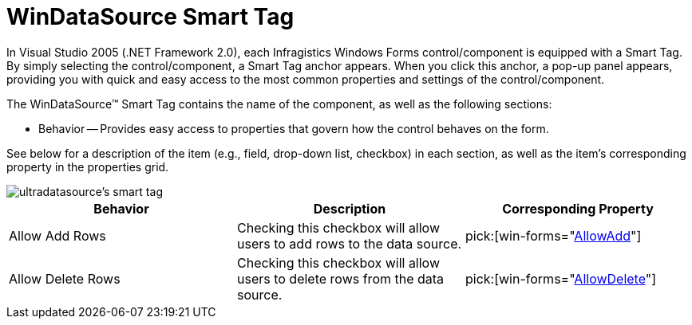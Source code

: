 ﻿////

|metadata|
{
    "name": "windatasource-smart-tag",
    "controlName": ["WinDataSource"],
    "tags": ["Extending"],
    "guid": "{AA603C45-B11D-4398-BECB-FE52BA15096B}",  
    "buildFlags": [],
    "createdOn": "2005-09-11T00:00:00Z"
}
|metadata|
////

= WinDataSource Smart Tag

In Visual Studio 2005 (.NET Framework 2.0), each Infragistics Windows Forms control/component is equipped with a Smart Tag. By simply selecting the control/component, a Smart Tag anchor appears. When you click this anchor, a pop-up panel appears, providing you with quick and easy access to the most common properties and settings of the control/component.

The WinDataSource™ Smart Tag contains the name of the component, as well as the following sections:

* Behavior -- Provides easy access to properties that govern how the control behaves on the form.

See below for a description of the item (e.g., field, drop-down list, checkbox) in each section, as well as the item's corresponding property in the properties grid.

image::images/WinDataSource_The_WinDataSource_Smart_Tag_01.png[ultradatasource's smart tag]

[options="header", cols="a,a,a"]
|====
|Behavior|Description|Corresponding Property

|Allow Add Rows
|Checking this checkbox will allow users to add rows to the data source.
| pick:[win-forms="link:{ApiPlatform}win.ultrawindatasource{ApiVersion}~infragistics.win.ultrawindatasource.ultradatasource~allowadd.html[AllowAdd]"] 

|Allow Delete Rows
|Checking this checkbox will allow users to delete rows from the data source.
| pick:[win-forms="link:{ApiPlatform}win.ultrawindatasource{ApiVersion}~infragistics.win.ultrawindatasource.ultradatasource~allowdelete.html[AllowDelete]"] 

|====